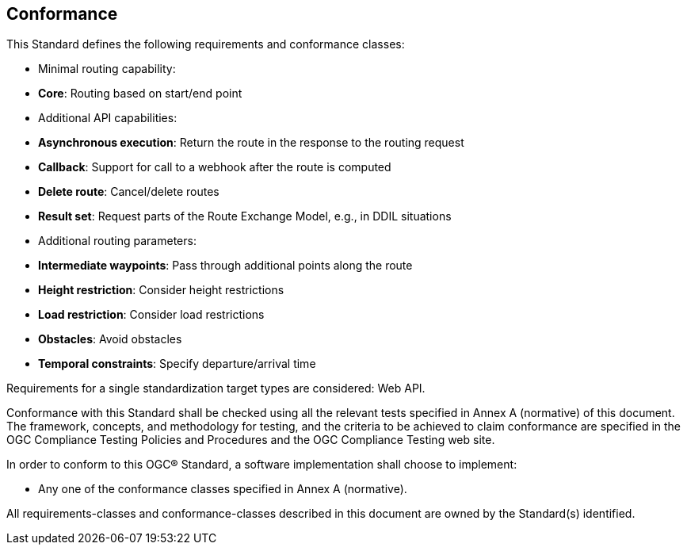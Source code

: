 == Conformance

This Standard defines the following requirements and conformance classes:

* Minimal routing capability:
  * **Core**: Routing based on start/end point
* Additional API capabilities:
  * **Asynchronous execution**: Return the route in the response to the routing request
  * **Callback**: Support for call to a webhook after the route is computed
  * **Delete route**: Cancel/delete routes
  * **Result set**: Request parts of the Route Exchange Model, e.g., in DDIL situations
* Additional routing parameters:
  * **Intermediate waypoints**: Pass through additional points along the route
  * **Height restriction**: Consider height restrictions
  * **Load restriction**: Consider load restrictions
  * **Obstacles**: Avoid obstacles
  * **Temporal constraints**: Specify departure/arrival time

Requirements for a single standardization target types are considered: Web API.

Conformance with this Standard shall be checked using all the relevant tests specified in Annex A (normative) of this document. The framework, concepts, and methodology for testing, and the criteria to be achieved to claim conformance are specified in the OGC Compliance Testing Policies and Procedures and the OGC Compliance Testing web site.

In order to conform to this OGC® Standard, a software implementation shall choose to implement:

* Any one of the conformance classes specified in Annex A (normative).

All requirements-classes and conformance-classes described in this document are owned by the Standard(s) identified.
